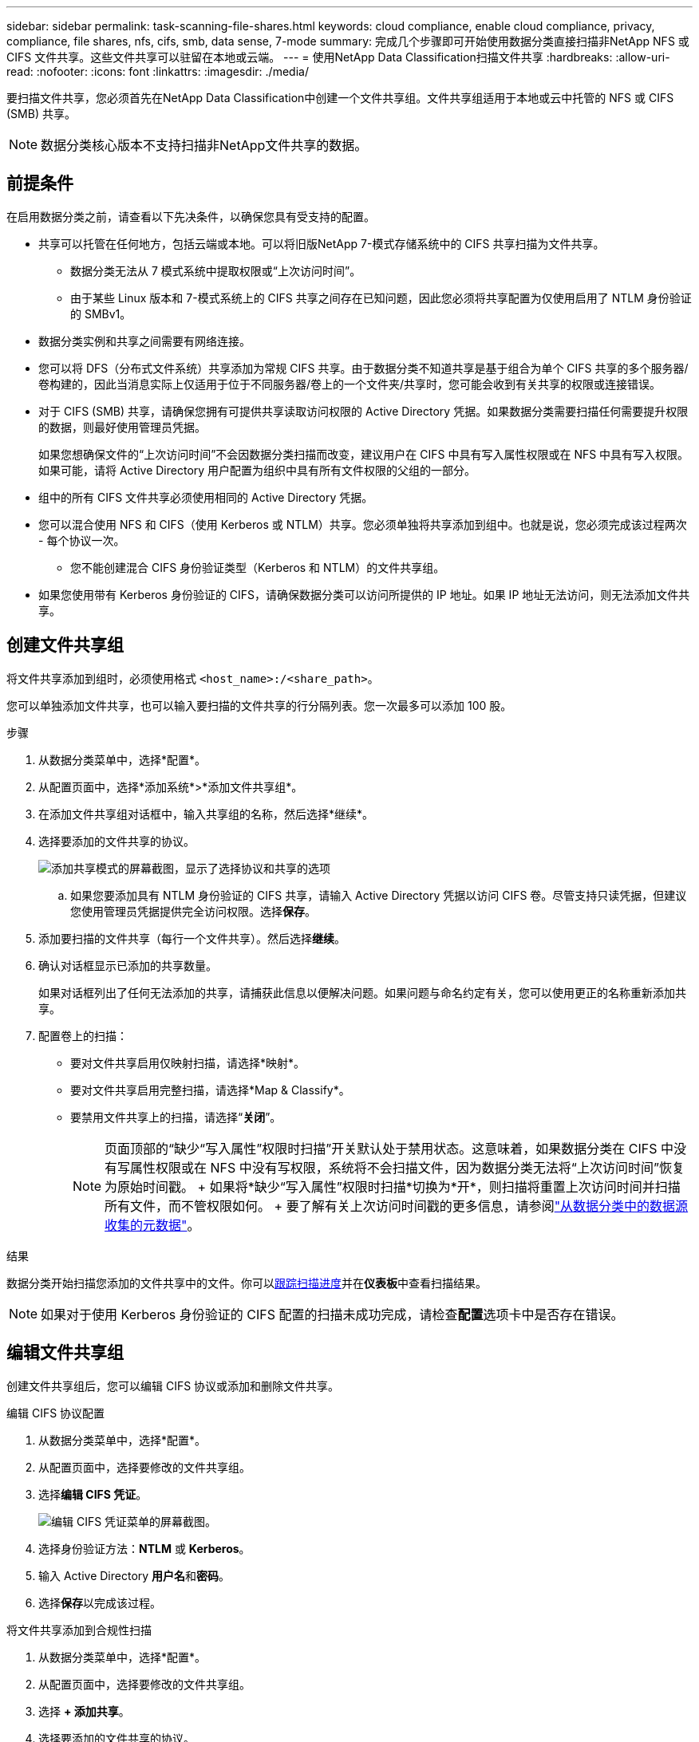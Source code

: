 ---
sidebar: sidebar 
permalink: task-scanning-file-shares.html 
keywords: cloud compliance, enable cloud compliance, privacy, compliance, file shares, nfs, cifs, smb, data sense, 7-mode 
summary: 完成几个步骤即可开始使用数据分类直接扫描非NetApp NFS 或 CIFS 文件共享。这些文件共享可以驻留在本地或云端。 
---
= 使用NetApp Data Classification扫描文件共享
:hardbreaks:
:allow-uri-read: 
:nofooter: 
:icons: font
:linkattrs: 
:imagesdir: ./media/


[role="lead"]
要扫描文件共享，您必须首先在NetApp Data Classification中创建一个文件共享组。文件共享组适用于本地或云中托管的 NFS 或 CIFS (SMB) 共享。


NOTE: 数据分类核心版本不支持扫描非NetApp文件共享的数据。



== 前提条件

在启用数据分类之前，请查看以下先决条件，以确保您具有受支持的配置。

* 共享可以托管在任何地方，包括云端或本地。可以将旧版NetApp 7-模式存储系统中的 CIFS 共享扫描为文件共享。
+
** 数据分类无法从 7 模式系统中提取权限或“上次访问时间”。
** 由于某些 Linux 版本和 7-模式系统上的 CIFS 共享之间存在已知问题，因此您必须将共享配置为仅使用启用了 NTLM 身份验证的 SMBv1。


* 数据分类实例和共享之间需要有网络连接。
* 您可以将 DFS（分布式文件系统）共享添加为常规 CIFS 共享。由于数据分类不知道共享是基于组合为单个 CIFS 共享的多个服务器/卷构建的，因此当消息实际上仅适用于位于不同服务器/卷上的一个文件夹/共享时，您可能会收到有关共享的权限或连接错误。
* 对于 CIFS (SMB) 共享，请确保您拥有可提供共享读取访问权限的 Active Directory 凭据。如果数据分类需要扫描任何需要提升权限的数据，则最好使用管理员凭据。
+
如果您想确保文件的“上次访问时间”不会因数据分类扫描而改变，建议用户在 CIFS 中具有写入属性权限或在 NFS 中具有写入权限。如果可能，请将 Active Directory 用户配置为组织中具有所有文件权限的父组的一部分。

* 组中的所有 CIFS 文件共享必须使用相同的 Active Directory 凭据。
* 您可以混合使用 NFS 和 CIFS（使用 Kerberos 或 NTLM）共享。您必须单独将共享添加到组中。也就是说，您必须完成该过程两次 - 每个协议一次。
+
** 您不能创建混合 CIFS 身份验证类型（Kerberos 和 NTLM）的文件共享组。


* 如果您使用带有 Kerberos 身份验证的 CIFS，请确保数据分类可以访问所提供的 IP 地址。如果 IP 地址无法访问，则无法添加文件共享。




== 创建文件共享组

将文件共享添加到组时，必须使用格式 `<host_name>:/<share_path>`。

您可以单独添加文件共享，也可以输入要扫描的文件共享的行分隔列表。您一次最多可以添加 100 股。

.步骤
. 从数据分类菜单中，选择*配置*。
. 从配置页面中，选择*添加系统*>*添加文件共享组*。
. 在添加文件共享组对话框中，输入共享组的名称，然后选择*继续*。
. 选择要添加的文件共享的协议。
+
image:screen-cl-config-shares-add.png["添加共享模式的屏幕截图，显示了选择协议和共享的选项"]

+
.. 如果您要添加具有 NTLM 身份验证的 CIFS 共享，请输入 Active Directory 凭据以访问 CIFS 卷。尽管支持只读凭据，但建议您使用管理员凭据提供完全访问权限。选择**保存**。


. 添加要扫描的文件共享（每行一个文件共享）。然后选择**继续**。
. 确认对话框显示已添加的共享数量。
+
如果对话框列出了任何无法添加的共享，请捕获此信息以便解决问题。如果问题与命名约定有关，您可以使用更正的名称重新添加共享。

. 配置卷上的扫描：
+
** 要对文件共享启用仅映射扫描，请选择*映射*。
** 要对文件共享启用完整扫描，请选择*Map & Classify*。
** 要禁用文件共享上的扫描，请选择“*关闭*”。
+

NOTE: 页面顶部的“缺少“写入属性”权限时扫描”开关默认处于禁用状态。这意味着，如果数据分类在 CIFS 中没有写属性权限或在 NFS 中没有写权限，系统将不会扫描文件，因为数据分类无法将“上次访问时间”恢复为原始时间戳。  + 如果将*缺少“写入属性”权限时扫描*切换为*开*，则扫描将重置上次访问时间并扫描所有文件，而不管权限如何。  + 要了解有关上次访问时间戳的更多信息，请参阅link:link:reference-collected-metadata.html#last-access-time-timestamp["从数据分类中的数据源收集的元数据"]。





.结果
数据分类开始扫描您添加的文件共享中的文件。你可以xref:#track-the-scanning-progress[跟踪扫描进度]并在**仪表板**中查看扫描结果。


NOTE: 如果对于使用 Kerberos 身份验证的 CIFS 配置的扫描未成功完成，请检查**配置**选项卡中是否存在错误。



== 编辑文件共享组

创建文件共享组后，您可以编辑 CIFS 协议或添加和删除文件共享。

.编辑 CIFS 协议配置
. 从数据分类菜单中，选择*配置*。
. 从配置页面中，选择要修改的文件共享组。
. 选择**编辑 CIFS 凭证**。
+
image:screenshot-edit-cifs-credential.png["编辑 CIFS 凭证菜单的屏幕截图。"]

. 选择身份验证方法：**NTLM** 或 **Kerberos**。
. 输入 Active Directory **用户名**和**密码**。
. 选择**保存**以完成该过程。


.将文件共享添加到合规性扫描
. 从数据分类菜单中，选择*配置*。
. 从配置页面中，选择要修改的文件共享组。
. 选择 **+ 添加共享**。
. 选择要添加的文件共享的协议。
+
image:screen-cl-config-shares-add.png["添加共享模式的屏幕截图，显示了选择协议和共享的选项"]

+
如果您要将文件共享添加到已配置的协议，则无需进行任何更改。

+
如果您要使用第二种协议添加文件共享，请确保您已正确配置身份验证，如link:#prerequisites["前提条件"]。

. 使用以下格式添加要扫描的文件共享（每行一个文件共享） `<host_name>:/<share_path>` 。
. 选择**继续**以完成添加文件共享。


.从合规性扫描中删除文件共享
. 从数据分类菜单中，选择*配置*。
. 选择要从中删除文件共享的系统。
. 选择*配置*。
. 在配置页面中，选择操作image:button-actions-horizontal.png["操作图标"]对于要删除的文件共享。
. 从操作菜单中，选择*删除共享*。




== 跟踪扫描进度

您可以跟踪初始扫描的进度。

. 选择**配置**菜单。
. 选择**系统配置**。
. 对于存储库，检查扫描进度列以查看其状态。


